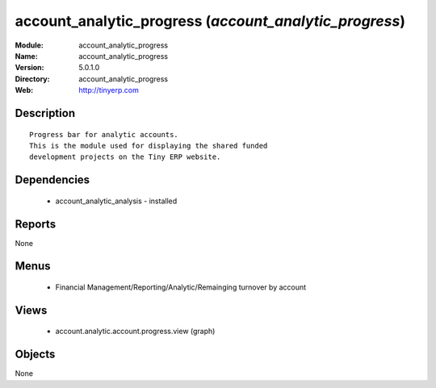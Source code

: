 
account_analytic_progress (*account_analytic_progress*)
=======================================================
:Module: account_analytic_progress
:Name: account_analytic_progress
:Version: 5.0.1.0
:Directory: account_analytic_progress
:Web: http://tinyerp.com

Description
-----------

::

  Progress bar for analytic accounts.
  This is the module used for displaying the shared funded
  development projects on the Tiny ERP website.

Dependencies
------------

 * account_analytic_analysis - installed

Reports
-------

None


Menus
-------

 * Financial Management/Reporting/Analytic/Remainging turnover by account

Views
-----

 * account.analytic.account.progress.view (graph)


Objects
-------

None
